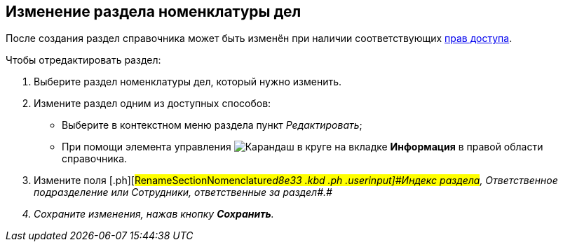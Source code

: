 
== Изменение раздела номенклатуры дел

После создания раздел справочника может быть изменён при наличии соответствующих xref:NomenclatureSecurityParent.adoc[прав доступа].

Чтобы отредактировать раздел:

. [.ph .cmd]#Выберите раздел номенклатуры дел, который нужно изменить.#
. [#RenameSectionNomenclature__secondli .ph .cmd]#Измените раздел одним из доступных способов:#
* Выберите в контекстном меню раздела пункт [.keyword .parmname]_Редактировать_;
* При помощи элемента управления image:buttons/pencilNomenclature.png[Карандаш в круге] на вкладке [.keyword .wintitle]*Информация* в правой области справочника.
. [.ph .cmd]#Измените поля [.ph]#[#RenameSectionNomenclature__d8e33 .kbd .ph .userinput]#Индекс раздела#, [#RenameSectionNomenclature__d8e36 .kbd .ph .userinput]#Ответственное подразделение# или [#RenameSectionNomenclature__d8e39 .kbd .ph .userinput]#Сотрудники, ответственные за раздел##.#
. [.ph .cmd]#Сохраните изменения, нажав кнопку [.ph .uicontrol]*Сохранить*.#
